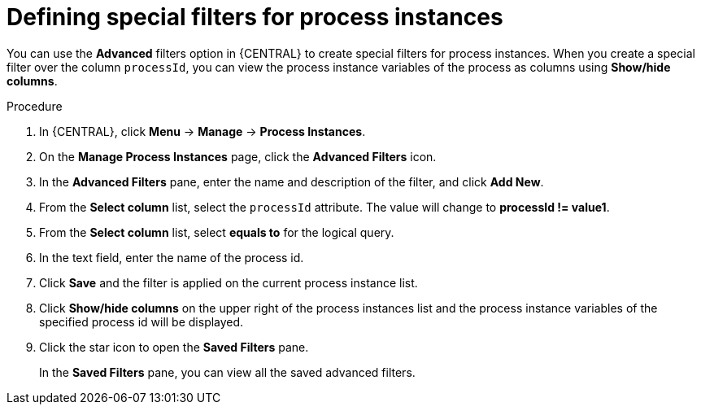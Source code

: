[id='interacting-with-processes-process-instances-special-filter-proc']
= Defining special filters for process instances

You can use the *Advanced* filters option in {CENTRAL} to create special filters for process instances. When you create a special filter over the column `processId`, you can view the process instance variables of the process as columns using *Show/hide columns*.

.Procedure
. In {CENTRAL}, click *Menu* -> *Manage* -> *Process Instances*.
. On the *Manage Process Instances* page, click the *Advanced Filters* icon.
. In the *Advanced Filters* pane, enter the name and description of the filter, and click *Add New*.
. From the *Select column* list, select the `processId` attribute. The value will change to *processId != value1*.
. From the *Select column* list, select *equals to* for the logical query.
. In the text field, enter the name of the process id.
. Click *Save* and the filter is applied on the current process instance list.
. Click *Show/hide columns* on the upper right of the process instances list and the process instance variables of the specified process id will be displayed.
. Click the star icon to open the *Saved Filters* pane.
+
In the *Saved Filters* pane, you can view all the saved advanced filters.
